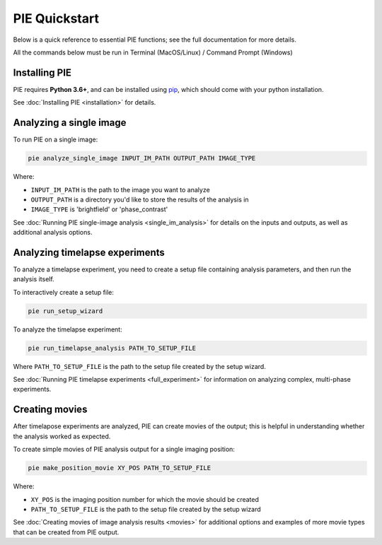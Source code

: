 PIE Quickstart
==============

Below is a quick reference to essential PIE functions; see the full documentation for more details.

All the commands below must be run in Terminal (MacOS/Linux) / Command Prompt (Windows)

Installing PIE
--------------

PIE requires **Python 3.6+**, and can be installed using `pip <https://pip.pypa.io/en/stable/>`_, which should come with your python installation.

.. tabs::

    .. tab:: Unix/macOS Terminal

        .. code-block:: bash

            python -m pip install git+https://github.com/Siegallab/PIE

    .. tab:: Windows Command Prompt

        .. code-block:: bash

            py -m pip install git+https://github.com/Siegallab/PIE

See :doc:`Installing PIE <installation>` for details.

Analyzing a single image
------------------------

To run PIE on a single image:

.. code-block:: bash

    pie analyze_single_image INPUT_IM_PATH OUTPUT_PATH IMAGE_TYPE

Where:

+ ``INPUT_IM_PATH`` is the path to the image you want to analyze
+ ``OUTPUT_PATH`` is a directory you'd like to store the results of the analysis in
+ ``IMAGE_TYPE`` is 'brightfield' or 'phase_contrast'

See :doc:`Running PIE single-image analysis <single_im_analysis>` for details on the inputs and outputs, as well as additional analysis options.

Analyzing timelapse experiments
-------------------------------

To analyze a timelapse experiment, you need to create a setup file containing analysis parameters, and then run the analysis itself.

To interactively create a setup file:

.. code-block:: bash

    pie run_setup_wizard

To analyze the timelapse experiment:

.. code-block:: bash

    pie run_timelapse_analysis PATH_TO_SETUP_FILE

Where ``PATH_TO_SETUP_FILE`` is the path to the setup file created by the setup wizard.

See :doc:`Running PIE timelapse experiments <full_experiment>` for information on analyzing complex, multi-phase experiments.

Creating movies
---------------

After timelapose experiments are analyzed, PIE can create movies of the output; this is helpful in understanding whether the analysis worked as expected.

To create simple movies of PIE analysis output for a single imaging position:

.. code-block:: bash

    pie make_position_movie XY_POS PATH_TO_SETUP_FILE

Where:

+ ``XY_POS`` is the imaging position number for which the movie should be created
+ ``PATH_TO_SETUP_FILE`` is the path to the setup file created by the setup wizard

See :doc:`Creating movies of image analysis results <movies>` for additional options and examples of more movie types that can be created from PIE output.
